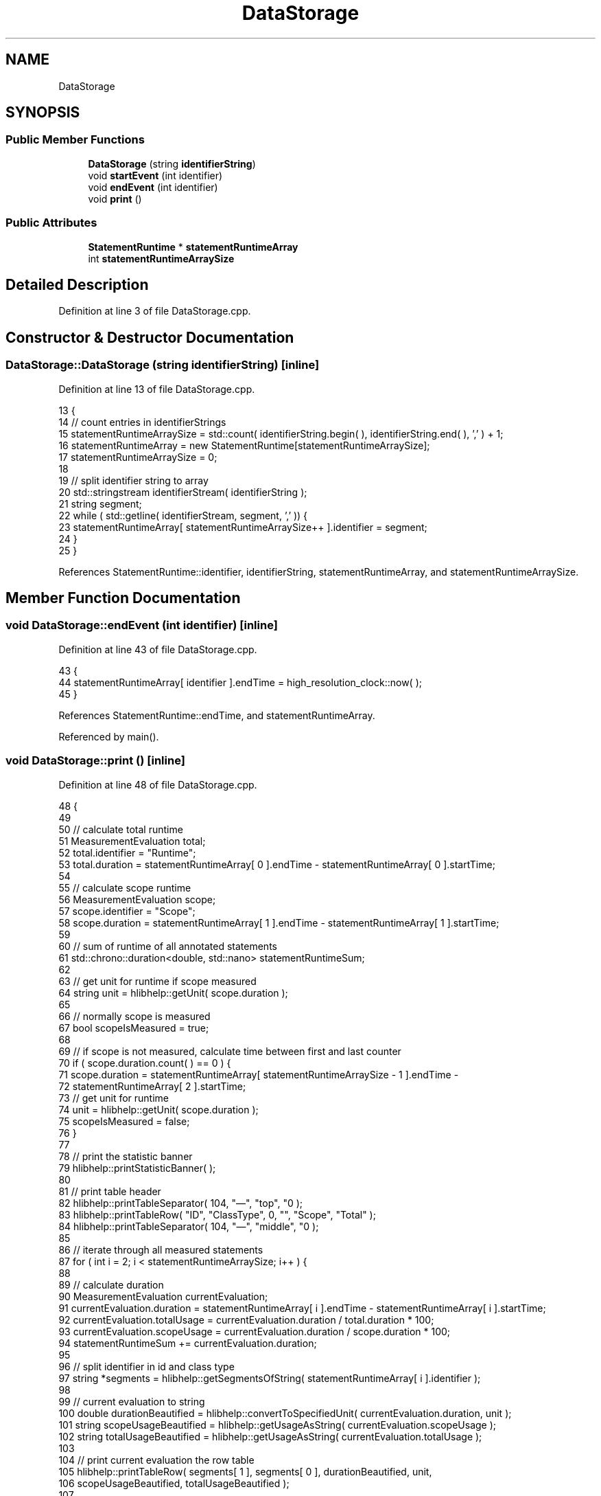 .TH "DataStorage" 3 "Sun Nov 14 2021" "Version 1.0" "Hagn Tool Performance Counter" \" -*- nroff -*-
.ad l
.nh
.SH NAME
DataStorage
.SH SYNOPSIS
.br
.PP
.SS "Public Member Functions"

.in +1c
.ti -1c
.RI "\fBDataStorage\fP (string \fBidentifierString\fP)"
.br
.ti -1c
.RI "void \fBstartEvent\fP (int identifier)"
.br
.ti -1c
.RI "void \fBendEvent\fP (int identifier)"
.br
.ti -1c
.RI "void \fBprint\fP ()"
.br
.in -1c
.SS "Public Attributes"

.in +1c
.ti -1c
.RI "\fBStatementRuntime\fP * \fBstatementRuntimeArray\fP"
.br
.ti -1c
.RI "int \fBstatementRuntimeArraySize\fP"
.br
.in -1c
.SH "Detailed Description"
.PP 
Definition at line 3 of file DataStorage\&.cpp\&.
.SH "Constructor & Destructor Documentation"
.PP 
.SS "DataStorage::DataStorage (string identifierString)\fC [inline]\fP"

.PP
Definition at line 13 of file DataStorage\&.cpp\&.
.PP
.nf
13                                            {
14         // count entries in identifierStrings
15         statementRuntimeArraySize = std::count( identifierString\&.begin( ), identifierString\&.end( ), ',' ) + 1;
16         statementRuntimeArray = new StatementRuntime[statementRuntimeArraySize];
17         statementRuntimeArraySize = 0;
18 
19         // split identifier string to array
20         std::stringstream identifierStream( identifierString );
21         string segment;
22         while ( std::getline( identifierStream, segment, ',' )) {
23             statementRuntimeArray[ statementRuntimeArraySize++ ]\&.identifier = segment;
24         }
25     }
.fi
.PP
References StatementRuntime::identifier, identifierString, statementRuntimeArray, and statementRuntimeArraySize\&.
.SH "Member Function Documentation"
.PP 
.SS "void DataStorage::endEvent (int identifier)\fC [inline]\fP"

.PP
Definition at line 43 of file DataStorage\&.cpp\&.
.PP
.nf
43                                     {
44         statementRuntimeArray[ identifier ]\&.endTime = high_resolution_clock::now( );
45     }
.fi
.PP
References StatementRuntime::endTime, and statementRuntimeArray\&.
.PP
Referenced by main()\&.
.SS "void DataStorage::print ()\fC [inline]\fP"

.PP
Definition at line 48 of file DataStorage\&.cpp\&.
.PP
.nf
48                   {
49 
50         // calculate total runtime
51         MeasurementEvaluation total;
52         total\&.identifier = "Runtime";
53         total\&.duration = statementRuntimeArray[ 0 ]\&.endTime - statementRuntimeArray[ 0 ]\&.startTime;
54 
55         // calculate scope runtime
56         MeasurementEvaluation scope;
57         scope\&.identifier = "Scope";
58         scope\&.duration = statementRuntimeArray[ 1 ]\&.endTime - statementRuntimeArray[ 1 ]\&.startTime;
59 
60         // sum of runtime of all annotated statements
61         std::chrono::duration<double, std::nano> statementRuntimeSum;
62 
63         // get unit for runtime if scope measured
64         string unit = hlibhelp::getUnit( scope\&.duration );
65 
66         // normally scope is measured
67         bool scopeIsMeasured = true;
68 
69         // if scope is not measured, calculate time between first and last counter
70         if ( scope\&.duration\&.count( ) == 0 ) {
71             scope\&.duration = statementRuntimeArray[ statementRuntimeArraySize - 1 ]\&.endTime -
72                              statementRuntimeArray[ 2 ]\&.startTime;
73             // get unit for runtime
74             unit = hlibhelp::getUnit( scope\&.duration );
75             scopeIsMeasured = false;
76         }
77 
78         // print the statistic banner
79         hlibhelp::printStatisticBanner( );
80 
81         // print table header
82         hlibhelp::printTableSeparator( 104, "—", "top", "\n" );
83         hlibhelp::printTableRow( "ID", "ClassType", 0, "", "Scope", "Total" );
84         hlibhelp::printTableSeparator( 104, "—", "middle", "\n" );
85 
86         // iterate through all measured statements
87         for ( int i = 2; i < statementRuntimeArraySize; i++ ) {
88 
89             // calculate duration
90             MeasurementEvaluation currentEvaluation;
91             currentEvaluation\&.duration = statementRuntimeArray[ i ]\&.endTime - statementRuntimeArray[ i ]\&.startTime;
92             currentEvaluation\&.totalUsage = currentEvaluation\&.duration / total\&.duration * 100;
93             currentEvaluation\&.scopeUsage = currentEvaluation\&.duration / scope\&.duration * 100;
94             statementRuntimeSum += currentEvaluation\&.duration;
95 
96             // split identifier in id and class type
97             string *segments = hlibhelp::getSegmentsOfString( statementRuntimeArray[ i ]\&.identifier );
98 
99             // current evaluation to string
100             double durationBeautified = hlibhelp::convertToSpecifiedUnit( currentEvaluation\&.duration, unit );
101             string scopeUsageBeautified = hlibhelp::getUsageAsString( currentEvaluation\&.scopeUsage );
102             string totalUsageBeautified = hlibhelp::getUsageAsString( currentEvaluation\&.totalUsage );
103 
104             // print current evaluation the row table
105             hlibhelp::printTableRow( segments[ 1 ], segments[ 0 ], durationBeautified, unit,
106                                      scopeUsageBeautified, totalUsageBeautified );
107 
108         }
109 
110         // evaluate hagn tool runtime
111         MeasurementEvaluation hagnTool;
112         hagnTool\&.identifier = "Hagn-Tool";
113         hagnTool\&.duration = scope\&.duration - statementRuntimeSum;
114         hagnTool\&.totalUsage = hagnTool\&.duration / total\&.duration * 100;
115         hagnTool\&.scopeUsage = hagnTool\&.duration / scope\&.duration * 100;
116 
117         // hagn tool evaluation to string
118         double hagnToolDurationBeautified = hlibhelp::convertToSpecifiedUnit( hagnTool\&.duration, unit );
119         string totalUsageBeautified = hlibhelp::getUsageAsString( hagnTool\&.totalUsage );
120         string scopeUsageBeautified = hlibhelp::getUsageAsString( hagnTool\&.scopeUsage );
121 
122         // print hagnTool row table
123         hlibhelp::printTableRow( hagnTool\&.identifier, "", hagnToolDurationBeautified, unit, scopeUsageBeautified,
124                                  totalUsageBeautified );
125 
126 
127         // check if scope measurement should be printed
128         if ( scopeIsMeasured ) {
129             hlibhelp::printTableSeparator( 104, "—", "middle", "\n" );
130             double scopeDurationBeautified = hlibhelp::convertToSpecifiedUnit( scope\&.duration, unit );
131             hlibhelp::printTableRow( scope\&.identifier, "", scopeDurationBeautified, unit, "", "" );
132         } else {
133             hlibhelp::printTableSeparator( 104, "—", "middle", "\n" );
134         }
135 
136         // total duration to string
137         double totalDurationBeautified = hlibhelp::convertToSpecifiedUnit( total\&.duration, unit );
138 
139         // print runtime row table
140         hlibhelp::printTableRow( total\&.identifier, "", totalDurationBeautified, unit, "", "" );
141         hlibhelp::printTableSeparator( 104, "—", "bottom", "\n" );
142         cout << "\n\n";
143 
144     }
.fi
.PP
References hlibhelp::convertToSpecifiedUnit(), MeasurementEvaluation::duration, StatementRuntime::endTime, hlibhelp::getSegmentsOfString(), hlibhelp::getUnit(), hlibhelp::getUsageAsString(), MeasurementEvaluation::identifier, hlibhelp::printStatisticBanner(), hlibhelp::printTableRow(), hlibhelp::printTableSeparator(), MeasurementEvaluation::scopeUsage, StatementRuntime::startTime, statementRuntimeArray, statementRuntimeArraySize, and MeasurementEvaluation::totalUsage\&.
.PP
Referenced by main()\&.
.SS "void DataStorage::startEvent (int identifier)\fC [inline]\fP"

.PP
Definition at line 28 of file DataStorage\&.cpp\&.
.PP
.nf
28                                       {
29         // if identifier is already measured, sum runtimes
30         if ( statementRuntimeArray[ identifier ]\&.startTime != invalidTime &&
31              statementRuntimeArray[ identifier ]\&.endTime != invalidTime ) {
32             statementRuntimeArray[ identifier ]\&.startTime = high_resolution_clock::now( ) -
33                                                             ( statementRuntimeArray[ identifier ]\&.endTime -
34                                                               statementRuntimeArray[ identifier ]\&.startTime );
35         }
36             // else add timestamp as start time
37         else {
38             statementRuntimeArray[ identifier ]\&.startTime = high_resolution_clock::now( );
39         }
40     }
.fi
.PP
References StatementRuntime::endTime, invalidTime, StatementRuntime::startTime, and statementRuntimeArray\&.
.PP
Referenced by fibonacci(), and main()\&.
.SH "Member Data Documentation"
.PP 
.SS "\fBStatementRuntime\fP* DataStorage::statementRuntimeArray"

.PP
Definition at line 7 of file DataStorage\&.cpp\&.
.PP
Referenced by DataStorage(), endEvent(), print(), and startEvent()\&.
.SS "int DataStorage::statementRuntimeArraySize"

.PP
Definition at line 10 of file DataStorage\&.cpp\&.
.PP
Referenced by DataStorage(), and print()\&.

.SH "Author"
.PP 
Generated automatically by Doxygen for Hagn Tool Performance Counter from the source code\&.
